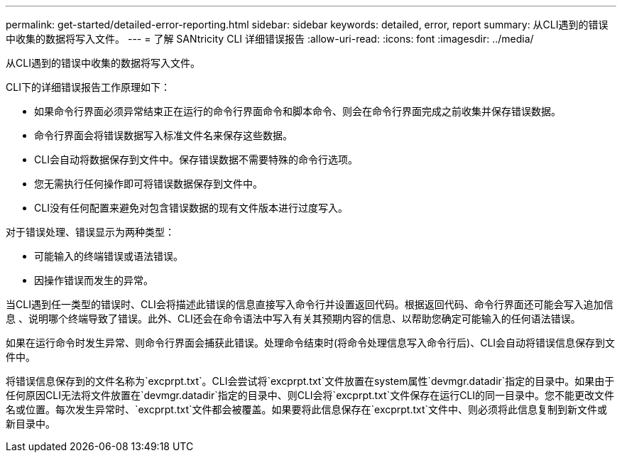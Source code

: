 ---
permalink: get-started/detailed-error-reporting.html 
sidebar: sidebar 
keywords: detailed, error, report 
summary: 从CLI遇到的错误中收集的数据将写入文件。 
---
= 了解 SANtricity CLI 详细错误报告
:allow-uri-read: 
:icons: font
:imagesdir: ../media/


[role="lead"]
从CLI遇到的错误中收集的数据将写入文件。

CLI下的详细错误报告工作原理如下：

* 如果命令行界面必须异常结束正在运行的命令行界面命令和脚本命令、则会在命令行界面完成之前收集并保存错误数据。
* 命令行界面会将错误数据写入标准文件名来保存这些数据。
* CLI会自动将数据保存到文件中。保存错误数据不需要特殊的命令行选项。
* 您无需执行任何操作即可将错误数据保存到文件中。
* CLI没有任何配置来避免对包含错误数据的现有文件版本进行过度写入。


对于错误处理、错误显示为两种类型：

* 可能输入的终端错误或语法错误。
* 因操作错误而发生的异常。


当CLI遇到任一类型的错误时、CLI会将描述此错误的信息直接写入命令行并设置返回代码。根据返回代码、命令行界面还可能会写入追加信息 、说明哪个终端导致了错误。此外、CLI还会在命令语法中写入有关其预期内容的信息、以帮助您确定可能输入的任何语法错误。

如果在运行命令时发生异常、则命令行界面会捕获此错误。处理命令结束时(将命令处理信息写入命令行后)、CLI会自动将错误信息保存到文件中。

将错误信息保存到的文件名称为`excprpt.txt`。CLI会尝试将`excprpt.txt`文件放置在system属性`devmgr.datadir`指定的目录中。如果由于任何原因CLI无法将文件放置在`devmgr.datadir`指定的目录中、则CLI会将`excprpt.txt`文件保存在运行CLI的同一目录中。您不能更改文件名或位置。每次发生异常时、`excprpt.txt`文件都会被覆盖。如果要将此信息保存在`excprpt.txt`文件中、则必须将此信息复制到新文件或新目录中。
